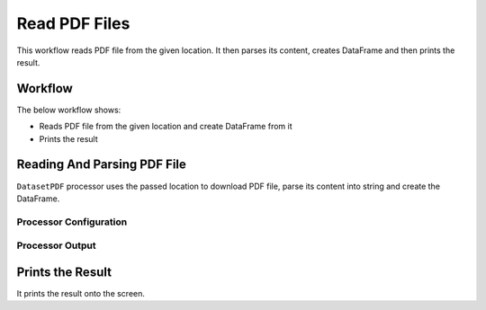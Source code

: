 Read PDF Files
=============

This workflow reads PDF file from the given location. It then parses its content, creates DataFrame and then prints the result.

Workflow
-------

The below workflow shows:

* Reads PDF file from the given location and create DataFrame from it
* Prints the result

.. figure:: ../../_assets/user-guide/read-write/23.PNG
   :alt: ReadandParse
   :width: 90%
   
Reading And Parsing PDF File
---------------------

``DatasetPDF`` processor uses the passed location to download PDF file, parse its content into string and create the DataFrame.


Processor Configuration
^^^^^^^^^^^^^^^^^^

.. figure:: ../../_assets/user-guide/read-write/24.PNG
   :alt: ReadandParse
   :width: 90%

  
Processor Output
^^^^^^

.. figure:: ../../_assets/user-guide/read-write/25.PNG
   :alt: ReadandParse
   :width: 90%   
   
   
Prints the Result
------------------

It prints the result onto the screen.
